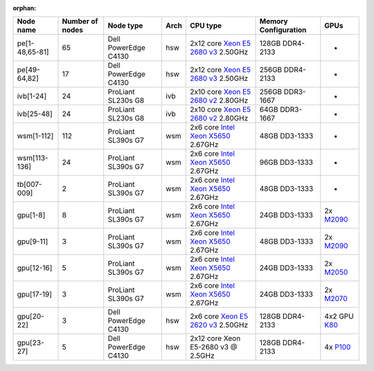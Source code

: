 :orphan:


.. csv-table::
   :delim: |
   :header-rows: 1

   Node name        | Number of nodes   | Node type              | Arch   | CPU type                                                                                                                                             | Memory Configuration   | GPUs                                                                                  
   pe[1-48,65-81]   | 65                | Dell PowerEdge C4130   | hsw    | 2x12 core `Xeon E5 2680 v3 <http://ark.intel.com/products/81908/Intel-Xeon-Processor-E5-2680-v3-30M-Cache-2_50-GHz>`__ 2.50GHz                       | 128GB DDR4-2133        | -                                                                                     
   pe[49-64,82]     | 17                | Dell PowerEdge C4130   | hsw    | 2x12 core `Xeon E5 2680 v3 <http://ark.intel.com/products/81908/Intel-Xeon-Processor-E5-2680-v3-30M-Cache-2_50-GHz>`__ 2.50GHz                       | 256GB DDR4-2133        | -                                                                                     
   ivb[1-24]        | 24                | ProLiant SL230s G8     | ivb    | 2x10 core `Xeon E5 2680 v2 <http://ark.intel.com/products/75277>`__ 2.80GHz                                                                          | 256GB DDR3-1667        | -                                                                                     
   ivb[25-48]       | 24                | ProLiant SL230s G8     | ivb    | 2x10 core `Xeon E5 2680 v2 <http://ark.intel.com/products/75277>`__ 2.80GHz                                                                          | 64GB DDR3-1667         | -                                                                                     
   wsm[1-112]       | 112               | ProLiant SL390s G7     | wsm    | 2x6 core `Intel Xeon X5650 <http://ark.intel.com/products/47922/Intel-Xeon-Processor-X5650-%2812M-Cache-2_66-GHz-6_40-GTs-Intel-QPI%29>`__ 2.67GHz   | 48GB DD3-1333          | -                                                                                     
   wsm[113-136]     | 24                | ProLiant SL390s G7     | wsm    | 2x6 core `Intel Xeon X5650 <http://ark.intel.com/products/47922/Intel-Xeon-Processor-X5650-%2812M-Cache-2_66-GHz-6_40-GTs-Intel-QPI%29>`__ 2.67GHz   | 96GB DD3-1333          | -                                                                                     
   tb[007-009]      | 2                 | ProLiant SL390s G7     | wsm    | 2x6 core `Intel Xeon X5650 <http://ark.intel.com/products/47922/Intel-Xeon-Processor-X5650-%2812M-Cache-2_66-GHz-6_40-GTs-Intel-QPI%29>`__ 2.67GHz   | 48GB DD3-1333          | -                                                                                     
   gpu[1-8]         | 8                 | ProLiant SL390s G7     | wsm    | 2x6 core `Intel Xeon X5650 <http://ark.intel.com/products/47922/Intel-Xeon-Processor-X5650-%2812M-Cache-2_66-GHz-6_40-GTs-Intel-QPI%29>`__ 2.67GHz   | 24GB DD3-1333          | 2x `M2090 <http://www.nvidia.com/docs/IO/43395/Tesla-M2090-Board-Specification.pdf>`__
   gpu[9-11]        | 3                 | ProLiant SL390s G7     | wsm    | 2x6 core `Intel Xeon X5650 <http://ark.intel.com/products/47922/Intel-Xeon-Processor-X5650-%2812M-Cache-2_66-GHz-6_40-GTs-Intel-QPI%29>`__ 2.67GHz   | 48GB DD3-1333          | 2x `M2090 <http://www.nvidia.com/docs/IO/43395/Tesla-M2090-Board-Specification.pdf>`__
   gpu[12-16]       | 5                 | ProLiant SL390s G7     | wsm    | 2x6 core `Intel Xeon X5650 <http://ark.intel.com/products/47922/Intel-Xeon-Processor-X5650-%2812M-Cache-2_66-GHz-6_40-GTs-Intel-QPI%29>`__ 2.67GHz   | 24GB DD3-1333          | 2x `M2050 <http://www.nvidia.com/docs/IO/43395/BD-05238-001_v03.pdf>`__               
   gpu[17-19]       | 3                 | ProLiant SL390s G7     | wsm    | 2x6 core `Intel Xeon X5650 <http://ark.intel.com/products/47922/Intel-Xeon-Processor-X5650-%2812M-Cache-2_66-GHz-6_40-GTs-Intel-QPI%29>`__ 2.67GHz   | 24GB DD3-1333          | 2x `M2070 <http://www.nvidia.com/docs/IO/43395/BD-05238-001_v03.pdf>`__               
   gpu[20-22]       | 3                 | Dell PowerEdge C4130   | hsw    | 2x6 core `Xeon E5 2620 v3 <http://ark.intel.com/products/83352/Intel-Xeon-Processor-E5-2620-v3-15M-Cache-2_40-GHz>`__ 2.50GHz                        | 128GB DDR4-2133        | 4x2 GPU `K80 <http://www.nvidia.com/object/tesla-k80.html>`__                         
   gpu[23-27]       | 5                 | Dell PowerEdge C4130   | hsw    | 2x12 core Xeon E5-2680 v3 @ 2.5GHz                                                                                                                   | 128GB DDR4-2133        | 4x `P100 <http://www.nvidia.com/object/tesla-p100.html>`__                            

